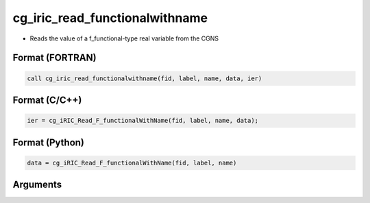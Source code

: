 cg_iric_read_functionalwithname
=================================

-  Reads the value of a f_functional-type real variable from the CGNS

Format (FORTRAN)
------------------
.. code-block:: fortran

   call cg_iric_read_functionalwithname(fid, label, name, data, ier)

Format (C/C++)
----------------
.. code-block:: c

   ier = cg_iRIC_Read_F_functionalWithName(fid, label, name, data);

Format (Python)
----------------
.. code-block:: python

   data = cg_iRIC_Read_F_functionalWithName(fid, label, name)

Arguments
---------

.. csv-table:: Arguments of cg_iric_read_functionalwithname
   :file: cg_iric_read_functionalwithname_args.csv
   :header-rows: 1

